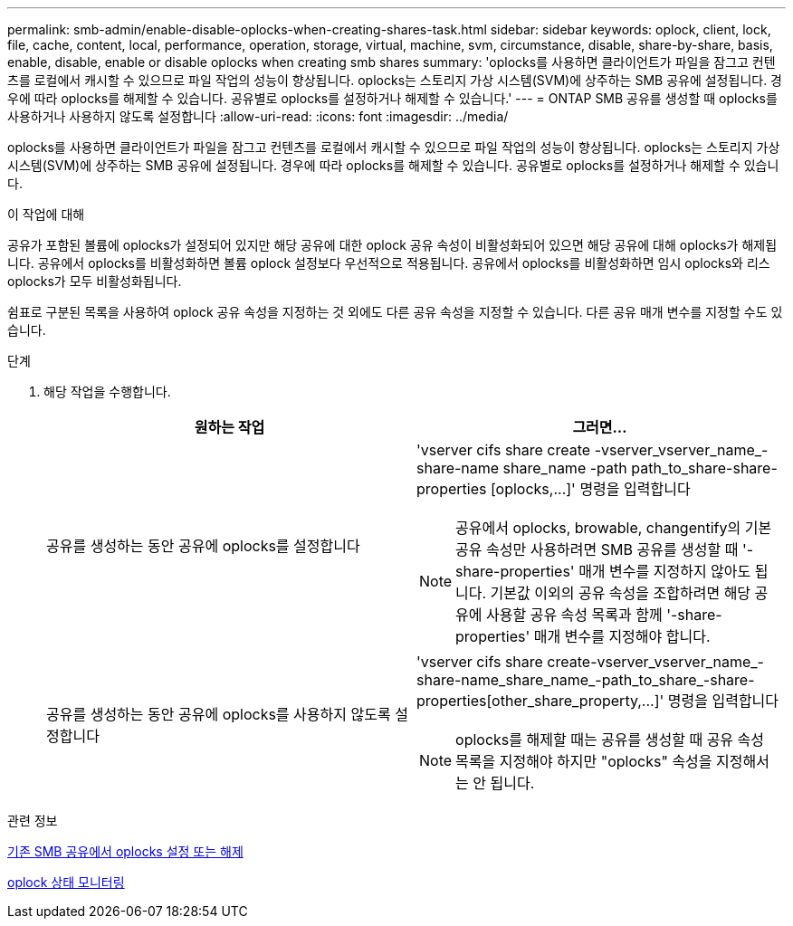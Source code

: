 ---
permalink: smb-admin/enable-disable-oplocks-when-creating-shares-task.html 
sidebar: sidebar 
keywords: oplock, client, lock, file, cache, content, local, performance, operation, storage, virtual, machine, svm, circumstance, disable, share-by-share, basis, enable, disable, enable or disable oplocks when creating smb shares 
summary: 'oplocks를 사용하면 클라이언트가 파일을 잠그고 컨텐츠를 로컬에서 캐시할 수 있으므로 파일 작업의 성능이 향상됩니다. oplocks는 스토리지 가상 시스템(SVM)에 상주하는 SMB 공유에 설정됩니다. 경우에 따라 oplocks를 해제할 수 있습니다. 공유별로 oplocks를 설정하거나 해제할 수 있습니다.' 
---
= ONTAP SMB 공유를 생성할 때 oplocks를 사용하거나 사용하지 않도록 설정합니다
:allow-uri-read: 
:icons: font
:imagesdir: ../media/


[role="lead"]
oplocks를 사용하면 클라이언트가 파일을 잠그고 컨텐츠를 로컬에서 캐시할 수 있으므로 파일 작업의 성능이 향상됩니다. oplocks는 스토리지 가상 시스템(SVM)에 상주하는 SMB 공유에 설정됩니다. 경우에 따라 oplocks를 해제할 수 있습니다. 공유별로 oplocks를 설정하거나 해제할 수 있습니다.

.이 작업에 대해
공유가 포함된 볼륨에 oplocks가 설정되어 있지만 해당 공유에 대한 oplock 공유 속성이 비활성화되어 있으면 해당 공유에 대해 oplocks가 해제됩니다. 공유에서 oplocks를 비활성화하면 볼륨 oplock 설정보다 우선적으로 적용됩니다. 공유에서 oplocks를 비활성화하면 임시 oplocks와 리스 oplocks가 모두 비활성화됩니다.

쉼표로 구분된 목록을 사용하여 oplock 공유 속성을 지정하는 것 외에도 다른 공유 속성을 지정할 수 있습니다. 다른 공유 매개 변수를 지정할 수도 있습니다.

.단계
. 해당 작업을 수행합니다.
+
|===
| 원하는 작업 | 그러면... 


 a| 
공유를 생성하는 동안 공유에 oplocks를 설정합니다
 a| 
'+vserver cifs share create -vserver_vserver_name_-share-name share_name -path path_to_share-share-properties [oplocks,...]+' 명령을 입력합니다

[NOTE]
====
공유에서 oplocks, browable, changentify의 기본 공유 속성만 사용하려면 SMB 공유를 생성할 때 '-share-properties' 매개 변수를 지정하지 않아도 됩니다. 기본값 이외의 공유 속성을 조합하려면 해당 공유에 사용할 공유 속성 목록과 함께 '-share-properties' 매개 변수를 지정해야 합니다.

====


 a| 
공유를 생성하는 동안 공유에 oplocks를 사용하지 않도록 설정합니다
 a| 
'+vserver cifs share create-vserver_vserver_name_-share-name_share_name_-path_to_share_-share-properties[other_share_property,...]+' 명령을 입력합니다

[NOTE]
====
oplocks를 해제할 때는 공유를 생성할 때 공유 속성 목록을 지정해야 하지만 "oplocks" 속성을 지정해서는 안 됩니다.

====
|===


.관련 정보
xref:enable-disable-oplocks-existing-shares-task.adoc[기존 SMB 공유에서 oplocks 설정 또는 해제]

xref:monitor-oplock-status-task.adoc[oplock 상태 모니터링]

